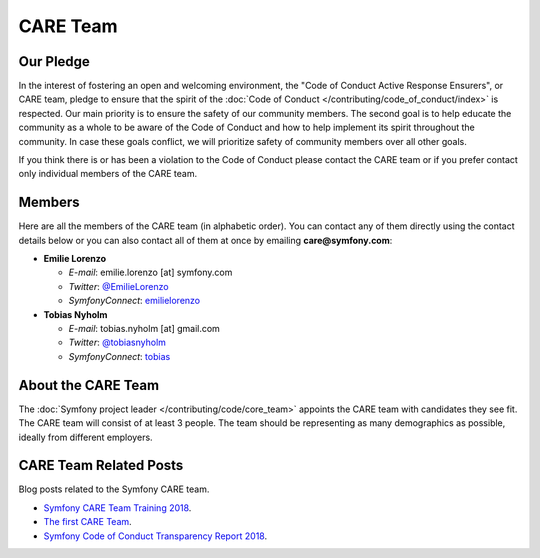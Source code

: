 CARE Team
=========

Our Pledge
----------

In the interest of fostering an open and welcoming environment, the "Code of
Conduct Active Response Ensurers", or CARE team, pledge to ensure that the
spirit of the :doc:`Code of Conduct </contributing/code_of_conduct/index>`
is respected. Our main priority is to ensure the safety of our community members.
The second goal is to help educate the community as a whole to be aware of the
Code of Conduct and how to help implement its spirit throughout the community.
In case these goals conflict, we will prioritize safety of community members
over all other goals.

If you think there is or has been a violation to the Code of Conduct please contact
the CARE team or if you prefer contact only individual members of the CARE team.

Members
-------

Here are all the members of the CARE team (in alphabetic order). You can contact
any of them directly using the contact details below or you can also contact all
of them at once by emailing **care@symfony.com**:

* **Emilie Lorenzo**

  * *E-mail*: emilie.lorenzo [at] symfony.com
  * *Twitter*: `@EmilieLorenzo <https://twitter.com/EmilieLorenzo>`_
  * *SymfonyConnect*: `emilielorenzo <https://connect.symfony.com/profile/emilielorenzo>`_

* **Tobias Nyholm**

  * *E-mail*: tobias.nyholm [at] gmail.com
  * *Twitter*: `@tobiasnyholm <https://twitter.com/tobiasnyholm>`_
  * *SymfonyConnect*: `tobias <https://connect.symfony.com/profile/tobias>`_

About the CARE Team
-------------------

The :doc:`Symfony project leader </contributing/code/core_team>` appoints the CARE
team with candidates they see fit. The CARE team will consist of at least
3 people. The team should be representing as many demographics as possible,
ideally from different employers.

CARE Team Related Posts
-----------------------

Blog posts related to the Symfony CARE team.

* `Symfony CARE Team Training 2018`_.
* `The first CARE Team`_.
* `Symfony Code of Conduct Transparency Report 2018`_.

.. _`Symfony CARE Team Training 2018`: https://symfony.com/blog/care-team-training
.. _`The first CARE Team`: https://symfony.com/blog/diversity-initiative-the-care-team
.. _`Symfony Code of Conduct Transparency Report 2018`: https://symfony.com/blog/symfony-code-of-conduct-transparency-report-2018
